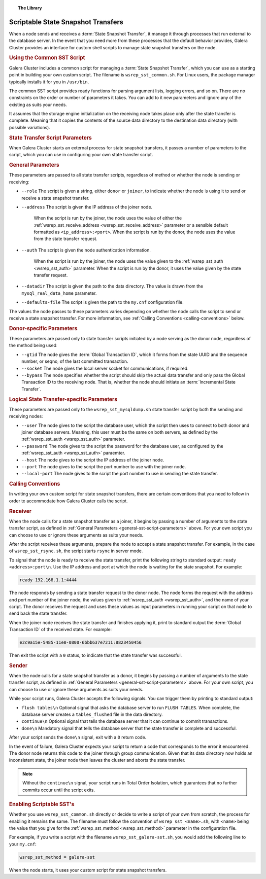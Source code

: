 .. topic:: The Library
   :name: left-margin

   .. cssclass:: no-bull

      - :doc:`Documentation <./index>`
      - :doc:`Knowledge Base <../kb/index>`

      .. cssclass:: no-bull-sub

         - :doc:`Troubleshooting <../kb/trouble/index>`
         - :doc:`Best Practices <../kb/best/index>`

      - :doc:`FAQ <../faq>`
      - :doc:`Training <../training/index>`

      .. cssclass:: no-bull-sub

         - :doc:`Tutorial Articles <../training/tutorials/index>`
         - :doc:`Training Videos <../training/videos/index>`

      .. cssclass:: bull-head

         Related Documents

      - :ref:`wsrep_sst_receive_address <wsrep_sst_receive_address>`
      - :ref:`wsrep_sst_auth <wsrep_sst_auth>`
      - :ref:`wsrep_sst_method <wsrep_sst_method>`

      .. cssclass:: bull-head

         Related Articles


.. cssclass:: library-document
.. _`scriptable-sst`:

=====================================
Scriptable State Snapshot Transfers
=====================================

When a node sends and receives a :term:`State Snapshot Transfer`, it manage it through processes that run external to the database server.  In the event that you need more from these processes that the default behavior provides, Galera Cluster provides an interface for custom shell scripts to manage state snapshot transfers on the node.


.. _`writing-custom-sst`:
.. rubric:: Using the Common SST Script
   :class: rubric-1

Galera Cluster includes a common script for managing a :term:`State Snapshot Transfer`, which you can use as a starting point in building your own custom script.  The filename is ``wsrep_sst_common.sh``.  For Linux users, the package manager typically installs it for you in ``/usr/bin``.

The common SST script provides ready functions for parsing argument lists, logging errors, and so on.  There are no constraints on the order or number of parameters it takes.  You can add to it new parameters and ignore any of the existing as suits your needs.

It assumes that the storage engine initialization on the receiving node takes place only after the state transfer is complete.  Meaning that it copies the contents of the source data directory to the destination data directory (with possible variations).


.. _`sst-script-parameters`:
.. rubric:: State Transfer Script Parameters
   :class: rubric-1


When Galera Cluster starts an external process for state snapshot transfers, it passes a number of parameters to the script, which you can use in configuring your own state transfer script.


.. _`general-sst-script-parameters`:
.. rubric:: General Parameters
   :class: rubric-2

These parameters are passed to all state transfer scripts, regardless of method or whether the node is sending or receiving:

- ``--role`` The script is given a string, either ``donor`` or ``joiner``, to indicate whether the node is using it to send or receive a state snapshot transfer.

- ``--address`` The script is given the IP address of the joiner node.

   When the script is run by the joiner, the node uses the value of either the :ref:`wsrep_sst_receive_address <wsrep_sst_receive_address>` parameter or a sensible default formatted as ``<ip_address>:<port>``.   When the script is run by the donor, the node uses the value from the state transfer request.

- ``--auth`` The script is given the node authentication information.

   When the script is run by the joiner, the node uses the value given to the :ref:`wsrep_sst_auth <wsrep_sst_auth>` parameter.  When the script is run by the donor, it uses the value given by the state transfer request.

- ``--datadir`` The script is given the path to the data directory.  The value is drawn from the ``mysql_real_data_home`` parameter.

- ``--defaults-file`` The script is given the path to the ``my.cnf`` configuration file.


The values the node passes to these parameters varies depending on whether the node calls the script to send or receive a state snapshot transfer.  For more information, see :ref:`Calling Conventions <calling-conventions>` below.


.. _`donor-sst-script-parameters`:
.. rubric:: Donor-specific Parameters
   :class: rubric-2

These parameters are passed only to state transfer scripts initiated by a node serving as the donor node, regardless of the method being used:

- ``--gtid`` The node gives the :term:`Global Transaction ID`, which it forms from the state UUID and the sequence number, or seqno, of the last committed transaction.

- ``--socket`` The node gives the local server socket for communications, if required.

- ``--bypass`` The node specifies whether the script should skip the actual data transfer and only pass the Global Transaction ID to the receiving node.  That is, whether the node should initiate an :term:`Incremental State Transfer`.



.. _`mysqldump-sst-parameters`:
.. rubric:: Logical State Transfer-specific Parameters
   :class: rubric-2

These parameters are passed only to the ``wsrep_sst_mysqldump.sh`` state transfer script by both the sending and receiving nodes:

- ``--user`` The node gives to the script the database user, which the script then uses to connect to both donor and joiner database servers.  Meaning, this user must be the same on both servers, as defined by the :ref:`wsrep_sst_auth <wsrep_sst_auth>` parameter.

- ``--password`` The node gives to the script the password for the database user, as configured by the :ref:`wsrep_sst_auth <wsrep_sst_auth>` paraemter.

- ``--host`` The node gives to the script the IP address of the joiner node.

- ``--port`` The node gives to the script the port number to use with the joiner node.

- ``--local-port`` The node gives to the script the port number to use in sending the state transfer.


.. _`calling-conventions`:
.. rubric:: Calling Conventions
   :class: rubric-1

In writing your own custom script for state snapshot transfers, there are certain conventions that you need to follow in order to accommodate how Galera Cluster calls the script.


.. _`call-receiver`:
.. rubric:: Receiver
   :class: rubric-2

When the node calls for a state snapshot transfer as a joiner, it begins by passing a number of arguments to the state transfer script, as defined in :ref:`General Parameters <general-sst-script-parameters>` above.  For your own script you can choose to use or ignore these arguments as suits your needs.

After the script receives these arguments, prepare the node to accept a state snapshot transfer.  For example, in the case of ``wsrep_sst_rsync.sh``, the script starts ``rsync`` in server mode.

To signal that the node is ready to receive the state transfer, print the following string to standard output: ``ready <address>:port\n``.  Use the IP address and port at which the node is waiting for the state snapshot.  For example:

.. code-block:: console

   ready 192.168.1.1:4444

The node responds by sending a state transfer request to the donor node.  The node forms the request with the address and port number of the joiner node, the values given to :ref:`wsrep_sst_auth <wsrep_sst_auth>`, and the name of your script.  The donor receives the request and uses these values as input parameters in running your script on that node to send back the state transfer.

When the joiner node receives the state transfer and finishes applying it, print to standard output the :term:`Global Transaction ID` of the received state.  For example:

.. code-block:: console

	e2c9a15e-5485-11e0-0800-6bbb637e7211:8823450456

Then exit the script with a ``0`` status, to indicate that the state transfer was successful.


.. _`call-sender`:
.. rubric:: Sender
   :class: rubric-2

When the node calls for a state snapshot transfer as a donor, it begins by passing a number of arguments to the state transfer script, as defined in :ref:`General Parameters <general-sst-script-parameters>` above.  For your own script, you can choose to use or ignore these arguments as suits your needs.

While your script runs, Galera Cluster accepts the following signals.  You can trigger them by printing to standard output:

- ``flush tables\n`` Optional signal that asks the database server to run ``FLUSH TABLES``.  When complete, the database server creates a ``tables_flushed`` file in the data directory.

- ``continue\n`` Optional signal that tells the database server that it can continue to commit transactions.

- ``done\n`` Mandatory signal that tells the database server that the state transfer is complete and successful.

After your script sends the ``done\n`` signal, exit with a ``0`` return code.

In the event of failure, Galera Cluster expects your script to return a code that corresponds to the error it encountered.  The donor node returns this code to the joiner through group communication.  Given that its data directory now holds an inconsistent state, the joiner node then leaves the cluster and aborts the state transfer.

.. note:: Without the ``continue\n`` signal, your script runs in Total Order Isolation, which guarantees that no further commits occur until the script exits.


.. _`enabling-ssst`:
.. rubric:: Enabling Scriptable SST's
   :class: rubric-1

Whether you use ``wsrep_sst_common.sh`` directly or decide to write a script of your own from scratch, the process for enabling it remains the same.  The filename must follow the convention of ``wsrep_sst_<name>.sh``, with ``<name>`` being the value that you give for the :ref:`wsrep_sst_method <wsrep_sst_method>` parameter in the configuration file.

For example, if you write a script with the filename ``wsrep_sst_galera-sst.sh``, you would add the following line to your ``my.cnf``:

.. code-block:: ini

   wsrep_sst_method = galera-sst

When the node starts, it uses your custom script for state snapshot transfers.



.. |---|   unicode:: U+2014 .. EM DASH
   :trim:
